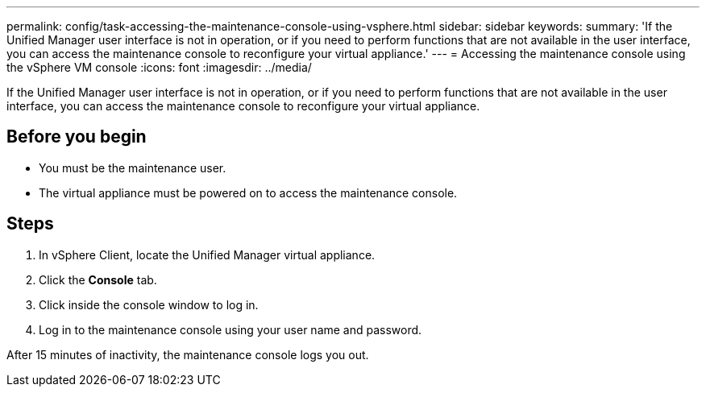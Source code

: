 ---
permalink: config/task-accessing-the-maintenance-console-using-vsphere.html
sidebar: sidebar
keywords: 
summary: 'If the Unified Manager user interface is not in operation, or if you need to perform functions that are not available in the user interface, you can access the maintenance console to reconfigure your virtual appliance.'
---
= Accessing the maintenance console using the vSphere VM console
:icons: font
:imagesdir: ../media/

[.lead]
If the Unified Manager user interface is not in operation, or if you need to perform functions that are not available in the user interface, you can access the maintenance console to reconfigure your virtual appliance.

== Before you begin

* You must be the maintenance user.
* The virtual appliance must be powered on to access the maintenance console.

== Steps

. In vSphere Client, locate the Unified Manager virtual appliance.
. Click the *Console* tab.
. Click inside the console window to log in.
. Log in to the maintenance console using your user name and password.

After 15 minutes of inactivity, the maintenance console logs you out.
